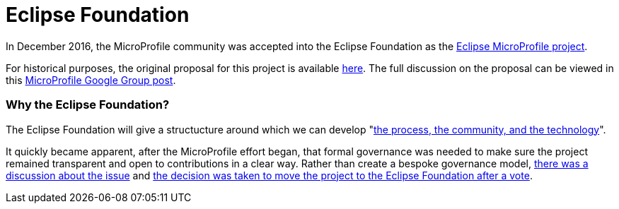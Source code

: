 = Eclipse Foundation

In December 2016, the MicroProfile community was accepted into the Eclipse Foundation as the link:https://projects.eclipse.org/projects/technology.microprofile[Eclipse MicroProfile project]. 
 
For historical purposes, the original proposal for this project is available link:https://projects.eclipse.org/proposals/eclipse-microprofile[here].
The full discussion on the proposal can be viewed in this link:https://groups.google.com/forum/#!topic/microprofile/sYMlGBI1qiM[MicroProfile Google Group post]. 
 
=== Why the Eclipse Foundation?
The Eclipse Foundation will give a structucture around which we can develop "link:https://www.eclipse.org/projects/dev_process/development_process.php#6_2_3_Incubation[the process, the community, and the technology]".
 
It quickly became apparent, after the MicroProfile effort began, that formal governance was needed to make sure the project remained transparent and open to contributions in a clear way. Rather than create a bespoke governance model, link:https://groups.google.com/d/msg/microprofile/Y_8YCYa0JZ4/9o40cGjsBgAJ[there was a discussion about the issue] and link:https://groups.google.com/d/msg/microprofile/aVX7G4QTP0A/CIrfzTn1GQAJ[the decision was taken to move the project to the Eclipse Foundation after a vote].
